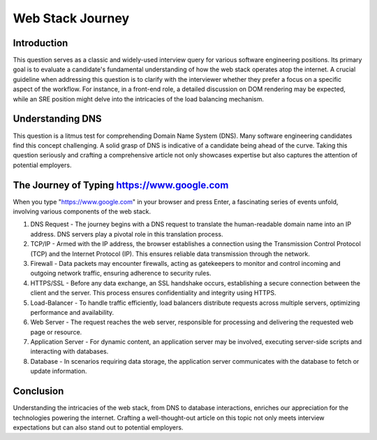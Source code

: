 Web Stack Journey
=================

Introduction
------------

This question serves as a classic and widely-used interview query for various software engineering positions. Its primary goal is to evaluate a candidate's fundamental understanding of how the web stack operates atop the internet. A crucial guideline when addressing this question is to clarify with the interviewer whether they prefer a focus on a specific aspect of the workflow. For instance, in a front-end role, a detailed discussion on DOM rendering may be expected, while an SRE position might delve into the intricacies of the load balancing mechanism.

Understanding DNS
-----------------

This question is a litmus test for comprehending Domain Name System (DNS). Many software engineering candidates find this concept challenging. A solid grasp of DNS is indicative of a candidate being ahead of the curve. Taking this question seriously and crafting a comprehensive article not only showcases expertise but also captures the attention of potential employers.

The Journey of Typing https://www.google.com
-------------------------------------------------

When you type "https://www.google.com" in your browser and press Enter, a fascinating series of events unfold, involving various components of the web stack.

1. DNS Request
   - The journey begins with a DNS request to translate the human-readable domain name into an IP address. DNS servers play a pivotal role in this translation process.

2. TCP/IP
   - Armed with the IP address, the browser establishes a connection using the Transmission Control Protocol (TCP) and the Internet Protocol (IP). This ensures reliable data transmission through the network.

3. Firewall
   - Data packets may encounter firewalls, acting as gatekeepers to monitor and control incoming and outgoing network traffic, ensuring adherence to security rules.

4. HTTPS/SSL
   - Before any data exchange, an SSL handshake occurs, establishing a secure connection between the client and the server. This process ensures confidentiality and integrity using HTTPS.

5. Load-Balancer
   - To handle traffic efficiently, load balancers distribute requests across multiple servers, optimizing performance and availability.

6. Web Server
   - The request reaches the web server, responsible for processing and delivering the requested web page or resource.

7. Application Server
   - For dynamic content, an application server may be involved, executing server-side scripts and interacting with databases.

8. Database
   - In scenarios requiring data storage, the application server communicates with the database to fetch or update information.

Conclusion
-----------

Understanding the intricacies of the web stack, from DNS to database interactions, enriches our appreciation for the technologies powering the internet. Crafting a well-thought-out article on this topic not only meets interview expectations but can also stand out to potential employers.
